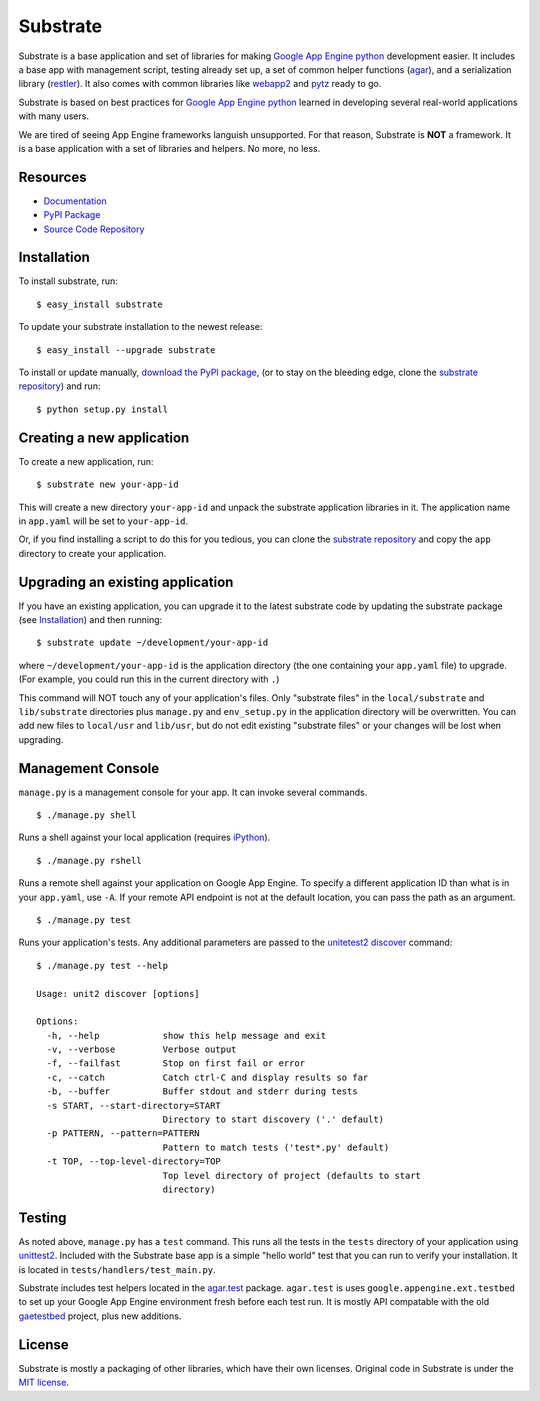 Substrate
=========

Substrate is a base application and set of libraries for making
`Google App Engine python`_ development easier. It includes a base app with management
script, testing already set up, a set of common helper functions
(`agar`_), and a serialization library (`restler`_). It also comes with
common libraries like `webapp2`_ and `pytz`_ ready to go.

Substrate is based on best practices for `Google App Engine python`_ learned in
developing several real-world applications with many users.

We are tired of seeing App Engine frameworks languish unsupported. For
that reason, Substrate is **NOT** a framework. It is a base
application with a set of libraries and helpers. No more, no less.

Resources
---------

* `Documentation`_
* `PyPI Package`_
* `Source Code Repository`_

Installation
------------

To install substrate, run::

  $ easy_install substrate

To update your substrate installation to the newest release::

  $ easy_install --upgrade substrate

To install or update manually, `download the PyPI package`_,
(or to stay on the bleeding edge, clone the `substrate repository`_) and run::

  $ python setup.py install

Creating a new application
--------------------------

To create a new application, run::

  $ substrate new your-app-id

This will create a new directory ``your-app-id`` and unpack the substrate
application libraries in it. The application name in ``app.yaml`` will be
set to ``your-app-id``.

Or, if you find installing a script to do this for you tedious, you
can clone the `substrate repository`_ and copy the ``app`` directory to
create your application.

Upgrading an existing application
---------------------------------

If you have an existing application, you can upgrade it to the latest
substrate code by updating the substrate package (see `Installation`_) and then running::

   $ substrate update ~/development/your-app-id

where ``~/development/your-app-id`` is the application directory
(the one containing your ``app.yaml`` file) to upgrade.
(For example, you could run this in the current directory with ``.``)

This command will NOT touch any of your application's files. Only
"substrate files" in the ``local/substrate`` and ``lib/substrate`` directories plus
``manage.py`` and ``env_setup.py`` in the application directory will be
overwritten. You can add new files to ``local/usr`` and ``lib/usr``, but do not
edit existing "substrate files" or your changes will be lost when upgrading.

Management Console
------------------

``manage.py`` is a management console for your app. It can invoke several commands.

::

  $ ./manage.py shell

Runs a shell against your local application (requires `iPython`_).

::

  $ ./manage.py rshell

Runs a remote shell against your application on Google App
Engine. To specify a different application ID than what is in your
``app.yaml``, use ``-A``. If your remote API endpoint is not at
the default location, you can pass the path as an argument.

::

  $ ./manage.py test

Runs your application's tests. Any additional parameters are passed to the `unitetest2 discover`_ command::

  $ ./manage.py test --help

  Usage: unit2 discover [options]

  Options:
    -h, --help            show this help message and exit
    -v, --verbose         Verbose output
    -f, --failfast        Stop on first fail or error
    -c, --catch           Catch ctrl-C and display results so far
    -b, --buffer          Buffer stdout and stderr during tests
    -s START, --start-directory=START
                          Directory to start discovery ('.' default)
    -p PATTERN, --pattern=PATTERN
                          Pattern to match tests ('test*.py' default)
    -t TOP, --top-level-directory=TOP
                          Top level directory of project (defaults to start
                          directory)


Testing
-------

As noted above, ``manage.py`` has a ``test`` command. This runs all
the tests in the ``tests`` directory of your application using
`unittest2`_. Included with the Substrate base app is a simple "hello
world" test that you can run to verify your installation. It is
located in ``tests/handlers/test_main.py``.

Substrate includes test helpers located in the `agar.test`_
package. ``agar.test`` is uses ``google.appengine.ext.testbed`` to set up your
Google App Engine environment fresh before each test run. It is mostly
API compatable with the old `gaetestbed`_ project, plus new additions.

License
-------

Substrate is mostly a packaging of other libraries, which have their
own licenses. Original code in Substrate is under the `MIT license`_.

.. Links

.. _Documentation: http://packages.python.org/substrate

.. _PyPI Package: http://pypi.python.org/pypi/substrate
.. _download the PyPI package: http://pypi.python.org/pypi/substrate#downloads

.. _Source Code Repository: http://bitbucket.org/gumptioncom/substrate
.. _substrate repository: http://bitbucket.org/gumptioncom/substrate

.. _agar: http://packages.python.org/substrate/agar.html
.. _restler: http://packages.python.org/substrate/restler.html

.. _Google App Engine python: http://code.google.com/appengine/docs/python/overview.html

.. _unittest2: http://pypi.python.org/pypi/unittest2
.. _unitetest2 discover: http://docs.python.org/library/unittest.html#test-discovery

.. _webapp2: http://code.google.com/p/webapp-improved/

.. _pytz: http://pytz.sourceforge.net/

.. _iPython: http://ipython.org/

.. _MIT License: http://www.opensource.org/licenses/mit-license.php

.. _agar.test: http://packages.python.org/agar/agar.html#module-agar.test

.. _gaetestbed: https://github.com/jgeewax/gaetestbed
